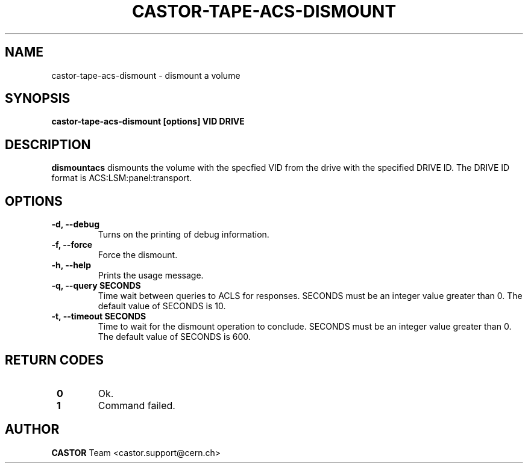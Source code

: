 .\" Copyright (C) 2003  CERN
.\" This program is free software; you can redistribute it and/or
.\" modify it under the terms of the GNU General Public License
.\" as published by the Free Software Foundation; either version 2
.\" of the License, or (at your option) any later version.
.\" This program is distributed in the hope that it will be useful,
.\" but WITHOUT ANY WARRANTY; without even the implied warranty of
.\" MERCHANTABILITY or FITNESS FOR A PARTICULAR PURPOSE.  See the
.\" GNU General Public License for more details.
.\" You should have received a copy of the GNU General Public License
.\" along with this program; if not, write to the Free Software
.\" Foundation, Inc., 59 Temple Place - Suite 330, Boston, MA 02111-1307, USA.
.TH CASTOR-TAPE-ACS-DISMOUNT 1 "$Date: 2009/08/07 15:56:38 $" CASTOR "CASTOR"
.SH NAME
castor-tape-acs-dismount \- dismount a volume
.SH SYNOPSIS
.BI "castor-tape-acs-dismount [options] VID DRIVE"

.SH DESCRIPTION
.B dismountacs
dismounts the volume with the specfied VID from the drive with the specified
DRIVE ID. The DRIVE ID format is ACS:LSM:panel:transport.

.SH OPTIONS
.TP
\fB\-d, \-\-debug
Turns on the printing of debug information.
.TP
\fB\-f, \-\-force
Force the dismount.
.TP
\fB\-h, \-\-help
Prints the usage message.
.TP
\fB\-q, \-\-query SECONDS
Time wait between queries to ACLS for responses.
SECONDS must be an integer value greater than 0.
The default value of SECONDS is 10.
.TP
\fB\-t, \-\-timeout SECONDS
Time to wait for the dismount operation to conclude.
SECONDS must be an integer value greater than 0.
The default value of SECONDS is 600.

.SH "RETURN CODES"
.TP
\fB 0
Ok.
.TP
\fB 1
Command failed.

.SH AUTHOR
\fBCASTOR\fP Team <castor.support@cern.ch>
